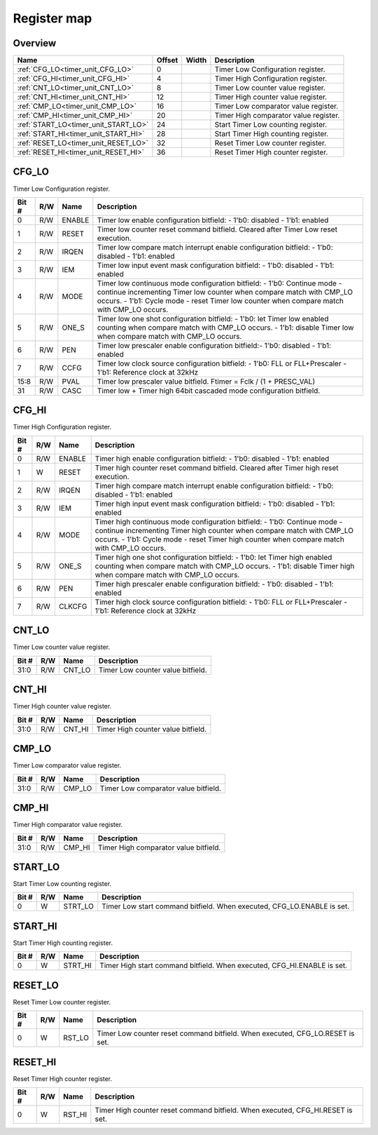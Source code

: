 .. 
   Input file: fe/ips/timer_unit/doc/TIMER_UNIT_reference.md

Register map
^^^^^^^^^^^^


Overview
""""""""

.. table:: 

    +------------------------------------+------+-----+-------------------------------------+
    |                Name                |Offset|Width|             Description             |
    +====================================+======+=====+=====================================+
    |:ref:`CFG_LO<timer_unit_CFG_LO>`    |     0|     |Timer Low Configuration register.    |
    +------------------------------------+------+-----+-------------------------------------+
    |:ref:`CFG_HI<timer_unit_CFG_HI>`    |     4|     |Timer High Configuration register.   |
    +------------------------------------+------+-----+-------------------------------------+
    |:ref:`CNT_LO<timer_unit_CNT_LO>`    |     8|     |Timer Low counter value register.    |
    +------------------------------------+------+-----+-------------------------------------+
    |:ref:`CNT_HI<timer_unit_CNT_HI>`    |    12|     |Timer High counter value register.   |
    +------------------------------------+------+-----+-------------------------------------+
    |:ref:`CMP_LO<timer_unit_CMP_LO>`    |    16|     |Timer Low comparator value register. |
    +------------------------------------+------+-----+-------------------------------------+
    |:ref:`CMP_HI<timer_unit_CMP_HI>`    |    20|     |Timer High comparator value register.|
    +------------------------------------+------+-----+-------------------------------------+
    |:ref:`START_LO<timer_unit_START_LO>`|    24|     |Start Timer Low counting register.   |
    +------------------------------------+------+-----+-------------------------------------+
    |:ref:`START_HI<timer_unit_START_HI>`|    28|     |Start Timer High counting register.  |
    +------------------------------------+------+-----+-------------------------------------+
    |:ref:`RESET_LO<timer_unit_RESET_LO>`|    32|     |Reset Timer Low counter register.    |
    +------------------------------------+------+-----+-------------------------------------+
    |:ref:`RESET_HI<timer_unit_RESET_HI>`|    36|     |Reset Timer High counter register.   |
    +------------------------------------+------+-----+-------------------------------------+

.. _timer_unit_CFG_LO:

CFG_LO
""""""

Timer Low Configuration register.

.. table:: 

    +-----+---+------+--------------------------------------------------------------------------------------------------------------------------------------------------------------------------------------------------------------------------------------------+
    |Bit #|R/W| Name |                                                                                                                Description                                                                                                                 |
    +=====+===+======+============================================================================================================================================================================================================================================+
    |    0|R/W|ENABLE|Timer low enable configuration bitfield: - 1'b0: disabled - 1'b1: enabled                                                                                                                                                                   |
    +-----+---+------+--------------------------------------------------------------------------------------------------------------------------------------------------------------------------------------------------------------------------------------------+
    |    1|R/W|RESET |Timer low counter reset command bitfield. Cleared after Timer Low reset execution.                                                                                                                                                          |
    +-----+---+------+--------------------------------------------------------------------------------------------------------------------------------------------------------------------------------------------------------------------------------------------+
    |    2|R/W|IRQEN |Timer low compare match interrupt enable configuration bitfield: - 1'b0: disabled - 1'b1: enabled                                                                                                                                           |
    +-----+---+------+--------------------------------------------------------------------------------------------------------------------------------------------------------------------------------------------------------------------------------------------+
    |    3|R/W|IEM   |Timer low input event mask configuration bitfield: - 1'b0: disabled - 1'b1: enabled                                                                                                                                                         |
    +-----+---+------+--------------------------------------------------------------------------------------------------------------------------------------------------------------------------------------------------------------------------------------------+
    |    4|R/W|MODE  |Timer low continuous mode configuration bitfield: - 1'b0: Continue mode - continue incrementing Timer low counter when compare match with CMP_LO occurs. - 1'b1: Cycle mode - reset Timer low counter when compare match with CMP_LO occurs.|
    +-----+---+------+--------------------------------------------------------------------------------------------------------------------------------------------------------------------------------------------------------------------------------------------+
    |    5|R/W|ONE_S |Timer low one shot configuration bitfield: - 1'b0: let Timer low enabled counting when compare match with CMP_LO occurs. - 1'b1: disable Timer low when compare match with CMP_LO occurs.                                                   |
    +-----+---+------+--------------------------------------------------------------------------------------------------------------------------------------------------------------------------------------------------------------------------------------------+
    |    6|R/W|PEN   |Timer low prescaler enable configuration bitfield:- 1'b0: disabled - 1'b1: enabled                                                                                                                                                          |
    +-----+---+------+--------------------------------------------------------------------------------------------------------------------------------------------------------------------------------------------------------------------------------------------+
    |    7|R/W|CCFG  |Timer low clock source configuration bitfield: - 1'b0: FLL or FLL+Prescaler - 1'b1: Reference clock at 32kHz                                                                                                                                |
    +-----+---+------+--------------------------------------------------------------------------------------------------------------------------------------------------------------------------------------------------------------------------------------------+
    |15:8 |R/W|PVAL  |Timer low prescaler value bitfield. Ftimer = Fclk / (1 + PRESC_VAL)                                                                                                                                                                         |
    +-----+---+------+--------------------------------------------------------------------------------------------------------------------------------------------------------------------------------------------------------------------------------------------+
    |   31|R/W|CASC  |Timer low  + Timer high 64bit cascaded mode configuration bitfield.                                                                                                                                                                         |
    +-----+---+------+--------------------------------------------------------------------------------------------------------------------------------------------------------------------------------------------------------------------------------------------+

.. _timer_unit_CFG_HI:

CFG_HI
""""""

Timer High Configuration register.

.. table:: 

    +-----+---+------+-----------------------------------------------------------------------------------------------------------------------------------------------------------------------------------------------------------------------------------------------+
    |Bit #|R/W| Name |                                                                                                                  Description                                                                                                                  |
    +=====+===+======+===============================================================================================================================================================================================================================================+
    |    0|R/W|ENABLE|Timer high enable configuration bitfield: - 1'b0: disabled - 1'b1: enabled                                                                                                                                                                     |
    +-----+---+------+-----------------------------------------------------------------------------------------------------------------------------------------------------------------------------------------------------------------------------------------------+
    |    1|W  |RESET |Timer high counter reset command bitfield. Cleared after Timer high reset execution.                                                                                                                                                           |
    +-----+---+------+-----------------------------------------------------------------------------------------------------------------------------------------------------------------------------------------------------------------------------------------------+
    |    2|R/W|IRQEN |Timer high compare match interrupt enable configuration bitfield: - 1'b0: disabled - 1'b1: enabled                                                                                                                                             |
    +-----+---+------+-----------------------------------------------------------------------------------------------------------------------------------------------------------------------------------------------------------------------------------------------+
    |    3|R/W|IEM   |Timer high input event mask configuration bitfield: - 1'b0: disabled - 1'b1: enabled                                                                                                                                                           |
    +-----+---+------+-----------------------------------------------------------------------------------------------------------------------------------------------------------------------------------------------------------------------------------------------+
    |    4|R/W|MODE  |Timer high continuous mode configuration bitfield: - 1'b0: Continue mode - continue incrementing Timer high counter when compare match with CMP_LO occurs. - 1'b1: Cycle mode - reset Timer high counter when compare match with CMP_LO occurs.|
    +-----+---+------+-----------------------------------------------------------------------------------------------------------------------------------------------------------------------------------------------------------------------------------------------+
    |    5|R/W|ONE_S |Timer high one shot configuration bitfield: - 1'b0: let Timer high enabled counting when compare match with CMP_LO occurs. - 1'b1: disable Timer high when compare match with CMP_LO occurs.                                                   |
    +-----+---+------+-----------------------------------------------------------------------------------------------------------------------------------------------------------------------------------------------------------------------------------------------+
    |    6|R/W|PEN   |Timer high prescaler enable configuration bitfield: - 1'b0: disabled - 1'b1: enabled                                                                                                                                                           |
    +-----+---+------+-----------------------------------------------------------------------------------------------------------------------------------------------------------------------------------------------------------------------------------------------+
    |    7|R/W|CLKCFG|Timer high clock source configuration bitfield: - 1'b0: FLL or FLL+Prescaler - 1'b1: Reference clock at 32kHz                                                                                                                                  |
    +-----+---+------+-----------------------------------------------------------------------------------------------------------------------------------------------------------------------------------------------------------------------------------------------+

.. _timer_unit_CNT_LO:

CNT_LO
""""""

Timer Low counter value register.

.. table:: 

    +-----+---+------+---------------------------------+
    |Bit #|R/W| Name |           Description           |
    +=====+===+======+=================================+
    |31:0 |R/W|CNT_LO|Timer Low counter value bitfield.|
    +-----+---+------+---------------------------------+

.. _timer_unit_CNT_HI:

CNT_HI
""""""

Timer High counter value register.

.. table:: 

    +-----+---+------+----------------------------------+
    |Bit #|R/W| Name |           Description            |
    +=====+===+======+==================================+
    |31:0 |R/W|CNT_HI|Timer High counter value bitfield.|
    +-----+---+------+----------------------------------+

.. _timer_unit_CMP_LO:

CMP_LO
""""""

Timer Low comparator value register.

.. table:: 

    +-----+---+------+------------------------------------+
    |Bit #|R/W| Name |            Description             |
    +=====+===+======+====================================+
    |31:0 |R/W|CMP_LO|Timer Low comparator value bitfield.|
    +-----+---+------+------------------------------------+

.. _timer_unit_CMP_HI:

CMP_HI
""""""

Timer High comparator value register.

.. table:: 

    +-----+---+------+-------------------------------------+
    |Bit #|R/W| Name |             Description             |
    +=====+===+======+=====================================+
    |31:0 |R/W|CMP_HI|Timer High comparator value bitfield.|
    +-----+---+------+-------------------------------------+

.. _timer_unit_START_LO:

START_LO
""""""""

Start Timer Low counting register.

.. table:: 

    +-----+---+-------+----------------------------------------------------------------------+
    |Bit #|R/W| Name  |                             Description                              |
    +=====+===+=======+======================================================================+
    |    0|W  |STRT_LO|Timer Low start command bitfield. When executed, CFG_LO.ENABLE is set.|
    +-----+---+-------+----------------------------------------------------------------------+

.. _timer_unit_START_HI:

START_HI
""""""""

Start Timer High counting register.

.. table:: 

    +-----+---+-------+-----------------------------------------------------------------------+
    |Bit #|R/W| Name  |                              Description                              |
    +=====+===+=======+=======================================================================+
    |    0|W  |STRT_HI|Timer High start command bitfield. When executed, CFG_HI.ENABLE is set.|
    +-----+---+-------+-----------------------------------------------------------------------+

.. _timer_unit_RESET_LO:

RESET_LO
""""""""

Reset Timer Low counter register.

.. table:: 

    +-----+---+------+-----------------------------------------------------------------------------+
    |Bit #|R/W| Name |                                 Description                                 |
    +=====+===+======+=============================================================================+
    |    0|W  |RST_LO|Timer Low counter reset command bitfield. When executed, CFG_LO.RESET is set.|
    +-----+---+------+-----------------------------------------------------------------------------+

.. _timer_unit_RESET_HI:

RESET_HI
""""""""

Reset Timer High counter register.

.. table:: 

    +-----+---+------+------------------------------------------------------------------------------+
    |Bit #|R/W| Name |                                 Description                                  |
    +=====+===+======+==============================================================================+
    |    0|W  |RST_HI|Timer High counter reset command bitfield. When executed, CFG_HI.RESET is set.|
    +-----+---+------+------------------------------------------------------------------------------+
